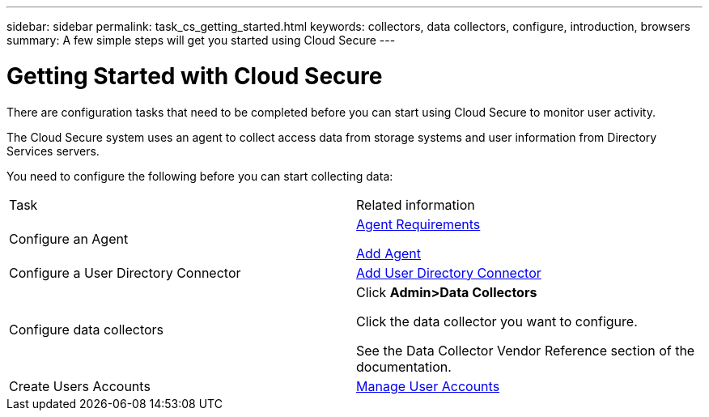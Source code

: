 ---
sidebar: sidebar
permalink: task_cs_getting_started.html
keywords: collectors, data collectors, configure, introduction, browsers 
summary: A few simple steps will get you started using Cloud Secure
---

= Getting Started with Cloud Secure

There are configuration tasks that need to be completed before you can start using Cloud Secure to monitor user activity. 

//not complete? 4/17 

The Cloud Secure system uses an agent to collect access data from storage systems and user information from  Directory Services servers.

//not complete? 4/17

You need to configure the following before you can start collecting data:

[cols="2*"]
|===
|Task|Related information
| Configure an Agent a| link:concept_cs_agent_requirements.html[Agent Requirements] 

link:task_cs_add_agent.html[Add Agent]
|Configure a User Directory Connector|link:task_config_user_dir_connect.html[Add User Directory Connector]
|Configure data collectors a| Click *Admin>Data Collectors*

Click the data collector you want to configure. 

See the Data Collector Vendor Reference section of the documentation. 
|Create  Users Accounts| link:concept_user_roles.html[Manage User Accounts]
//|Configure notifications of events for users.|link:task_config_notifications.html[Configure Notifications]

//|Supported browsers a|
//* Internet Explorer 11 
//* Firefox ESR 60 
//* Chrome latest nightly (73.0)
// Removed per QA comments 5/9/19

|===



